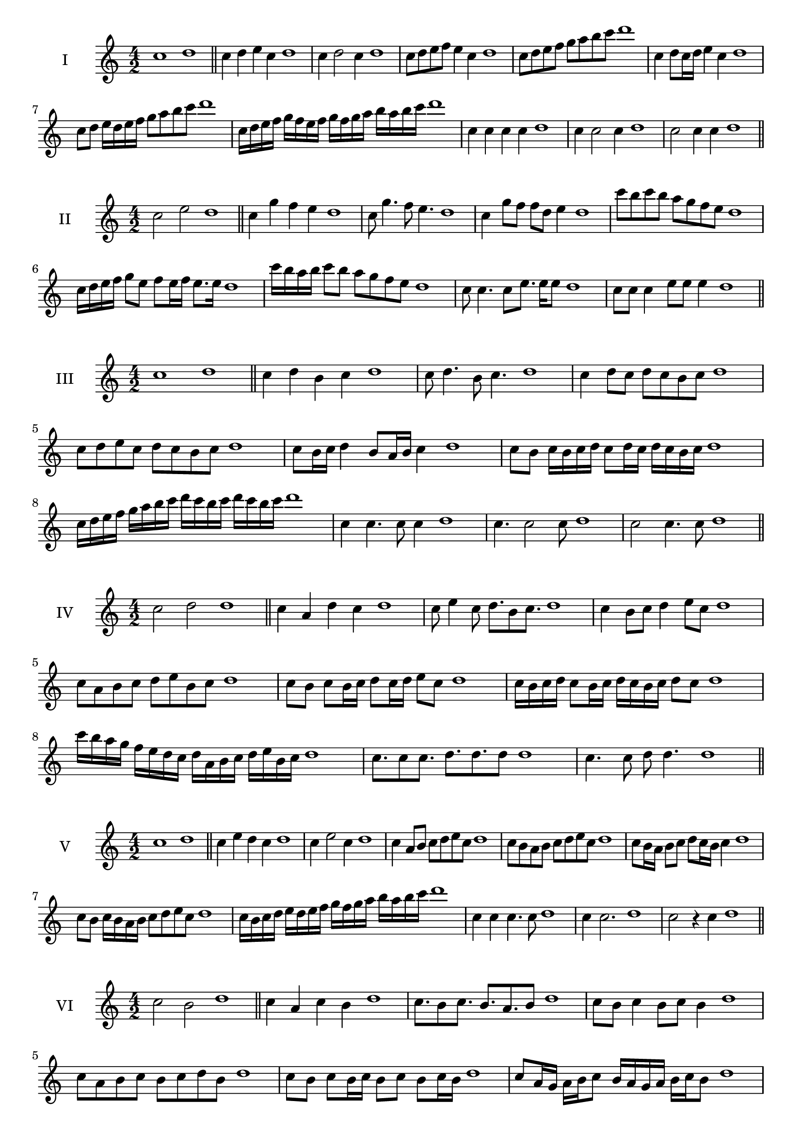 \version "2.18.2"
\score {
  \new Staff \with { instrumentName = #"I" }
  \relative c'' { 
   
  \time 4/2
    c1 d1 \bar "||"
    c4 d e c d1
    c4 d2 c4 d1
    c8 d e f e4 c d1
    c8 d e f g a b c d1
    c,4 d8 c16 d e4 c d1
    c8 d e16 d e f g8 a b c d1
    c,16 d e f g f e f g f g a b a b c d1
    c,4 c c c d1
    c4 c2 c4 d1
    c2 c4 c d1
 \bar "||" \break
  }
 
}
\score {
  \new Staff \with { instrumentName = #"II" }
  \relative c'' { 
   
  \time 4/2
   c2 e d1 \bar "||"
   c4 g' f e d1 
   c8 g'4. f8 e4. d1
   c4 g'8 f f d e4 d1
   c'8 b c b a g f e d1
   c16 d e f g8 e f e16 f e8. e16 d1
   c'16 b a b c8 b a g f e d1
   
   c8 c4. c8 e8. e16 e8 d1
   c8 c c4 e8 e e4 d1
 \bar "||" \break
  }
 
}
\score {
  \new Staff \with { instrumentName = #"III" }
  \relative c'' { 
   
  \time 4/2
   c1 d \bar "||"
   c4 d b c d1
   c8 d4. b8 c4. d1
   c4 d8 c d c b c d1
   c8 d e c d c b c d1
   c8 b16 c d4 b8 a16 b c4 d1
   c8 b c16 b c d c8 d16 c d c b c d1
   c16 d e f g a b c d c b c d c b c d1
   c,4 c4. c8 c4 d1
   c4. c2 c8 d1 c2 c4. c8 d1
 \bar "||" \break
  }
 
}
\score {
  \new Staff \with { instrumentName = #"IV" }
  \relative c'' { 
   
  \time 4/2
    c2 d d1 \bar "||"
  c4 a d c d1
  c8 e4 c8 d8. b8 c8. d1
  c4 b8 c d4 e8 c d1
  c8 a b c d e b c d1
  c8 b8 c8 b16 c d8 c16 d e8 c8 d1
  c16 b c d c8 b16 c d16 c b c d8 c d1
  c'16 b a g f e d c d a b c d e b c d1
  c8. c8 c8. d8. d8. d8 d1
  c4. c8 d8 d4. d1
 \bar "||" \break
  }
 
}
\score {
  \new Staff \with { instrumentName = #"V" }
  \relative c'' { 
   
  \time 4/2
   c1 d \bar "||"
   c4 e d c d1
   c4 e2 c4 d1
   c4 a8 b c d e c d1
   c8 b a b c d e c d1
   c8 b16 a b8 c d c16 b c4 d1
   c8 b c16 b a b c8 d e c d1
   c16 b c d e d e f g f g a b a b c d1
   c,4 c c4. c8 d1
   c4 c2. d1 c2 r4 c d1
 \bar "||" \break
  }
 
}
\score {
  \new Staff \with { instrumentName = #"VI" }
  \relative c'' { 
   
  \time 4/2
  c2 b2 d1  \bar "||"
 c4 a c b d1
 c8. b8 c8.
 b8. a b8 d1
 c8 b c4 b8 c b4 d1
 c8 a b c b c d b d1
 c8 b c b16 c b8 c b c16 b d1
 c8 a16 g a b c8 b16 a g a b c b8 d1
 c16 b a b g a b c b c d b c d c b d1
 c8 c8. c16 c8 b8. b16 b4 d1
 c8 c c c r4 b8. b16 d1
 \bar "||" \break
  }
 
}
\score {
  \new Staff \with { instrumentName = #"VII" }
  \relative c'' { 
   
  \time 4/2
    c1 d \bar "||"
 c4 a b c d1
 c4. a4. b8 c d1
 c8 b g a c4 c d1 c8 b a d c8 b d c d1
 c8 b a g16 a b8 a16 b c4 d1
 c16 d e d e d c d e8 a, b c d1
 c16 b a16 g a g a b c b c d e d e c d1
 r4 c2 r4 d1 c4 c8 c c4. c8 d1
 c4 c8 c c4. c8 d1
 c4. r8 r c4. d1
 \bar "||" \break
  }
 
}
\score {
  \new Staff \with { instrumentName = #"VIII" }
  \relative c'' { 
   
  \time 4/2
  c2 f d1  \bar "||"
  c4 d e f d1
  r8 c8 d c r8 f d f d1
  c16 a b8 c4 f16 d e8 f4 d1
  c8 d e c f e g f d1
  c16 b c d c8 c f16 e f g f8. f16 d1
  c16 g a b c4 f16 e d c f4 d1
  c16 b a g f e d c f g a b c d e f d1
  c4 r r f d1
  c16 c c8 c16 c c8 f f16 f f4 d1
 \bar "||" \break
  }
 
}
\score {
  \new Staff \with { instrumentName = #"IX" }
  \relative c'' { 
   
  \time 4/2
 
 c1 d \bar "||" 
 c4 d b c d1
 c4. b c4 d1
 c4 e,8 f g a b c d1
 c8 b a g f e d c d1
 c'8 b16 c d4 e c8 b16 c d1
 c16 b a g a8 g f e f16 e d c d1
 c'16 b a b c b a g a g f e f e d c d1
 c'4 r c r d1
 c16 c c8 c16 c c8 c8. c16 c c c8 d1
  \bar "||"
  }
 
}
\score {
  \new Staff \with { instrumentName = #"X" }
  \relative c'' { 
   
  \time 4/2
  c2. a4 d1   \bar "||"
  c4 b c a d1
  c8. a8 b8. c4 a d1
  c8 b c d c4 a d1
  c8 b a b c d c a d1
  c16 b c d c8 b c8. c16 a4 d1
  c16 b a g f g a b c8 b c a d1
  c16 b a g f e d c c' a b c d c b a d1
  c4 c8 c4. a4 d1
  c8. c16 c c c c c8. c16 c8 a d1
 \bar "||" 
  }
 
}
\score {
  \new Staff \with { instrumentName = #"XI" }
  \relative c'' { 
   
  \time 4/2
  c1 d  \bar "||"
  c4 a d c d1
  r8 c8 d4. c4. d1
  c4 d8 c d e c4 d1
  c8 a d c d e b c d1
  c4 d8 a16 d e8 d c b16 c d1
  c16 b c d c8 d g, a b c d1
  c16 d e d e d c b d c d c d c b c d1
  c4 b8 a d c d16 c b c d1
 \bar "||" \break
  }
 
}
\score {
  \new Staff \with { instrumentName = #"XII" }
  \relative c'' { 
   
  \time 4/2
  c2 c d1 \bar "||"
 r4 a4 b c d1
 c4. a8 b4. c8 d1
 c8 b a g d' b c4 d1
 c8 b a g c a b c d1
 c16 b a g c8 g b a16 b c4 d1
 c8 b a g c b16 a g a b c d1 
 c,16 b c b a b c b c d e f g a b c d1
 c16 b c d c8 a d8. c b16 c d1
 \bar "||" \break
  }
 
}
